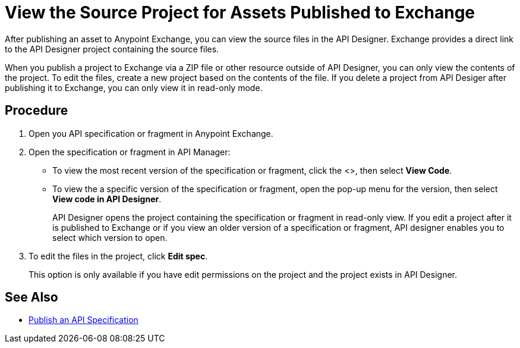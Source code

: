 = View the Source Project for Assets Published to Exchange

After publishing an asset to Anypoint Exchange, you can view the source files in the API Designer. Exchange provides a direct link to the API Designer project containing the source files.

When you publish a project to Exchange via a ZIP file or other resource outside of API Designer, you can only view the contents of the project. To edit the files, create a new project based on the contents of the file. If you delete a project from API Desiger after publishing it to Exchange, you can only view it in read-only mode.


== Procedure

. Open you API specification or fragment in Anypoint Exchange.
. Open the specification or fragment in API Manager:
+
* To view the most recent version of the specification or fragment, click the <>, then select *View Code*.
* To view the a specific version of the specification or fragment, open the pop-up menu for the version, then select *View code in API Designer*.
+
API Designer opens the project containing the specification or fragment in read-only view. If you edit a project after it is published to Exchange or if you view an older version of a specification or fragment, API designer enables you to select which version to open.

. To edit the files in the project, click *Edit spec*.
+
This option is only available if you have edit permissions on the project and the project exists in API Designer.

== See Also

* xref:design-publish.adoc[Publish an API Specification]
